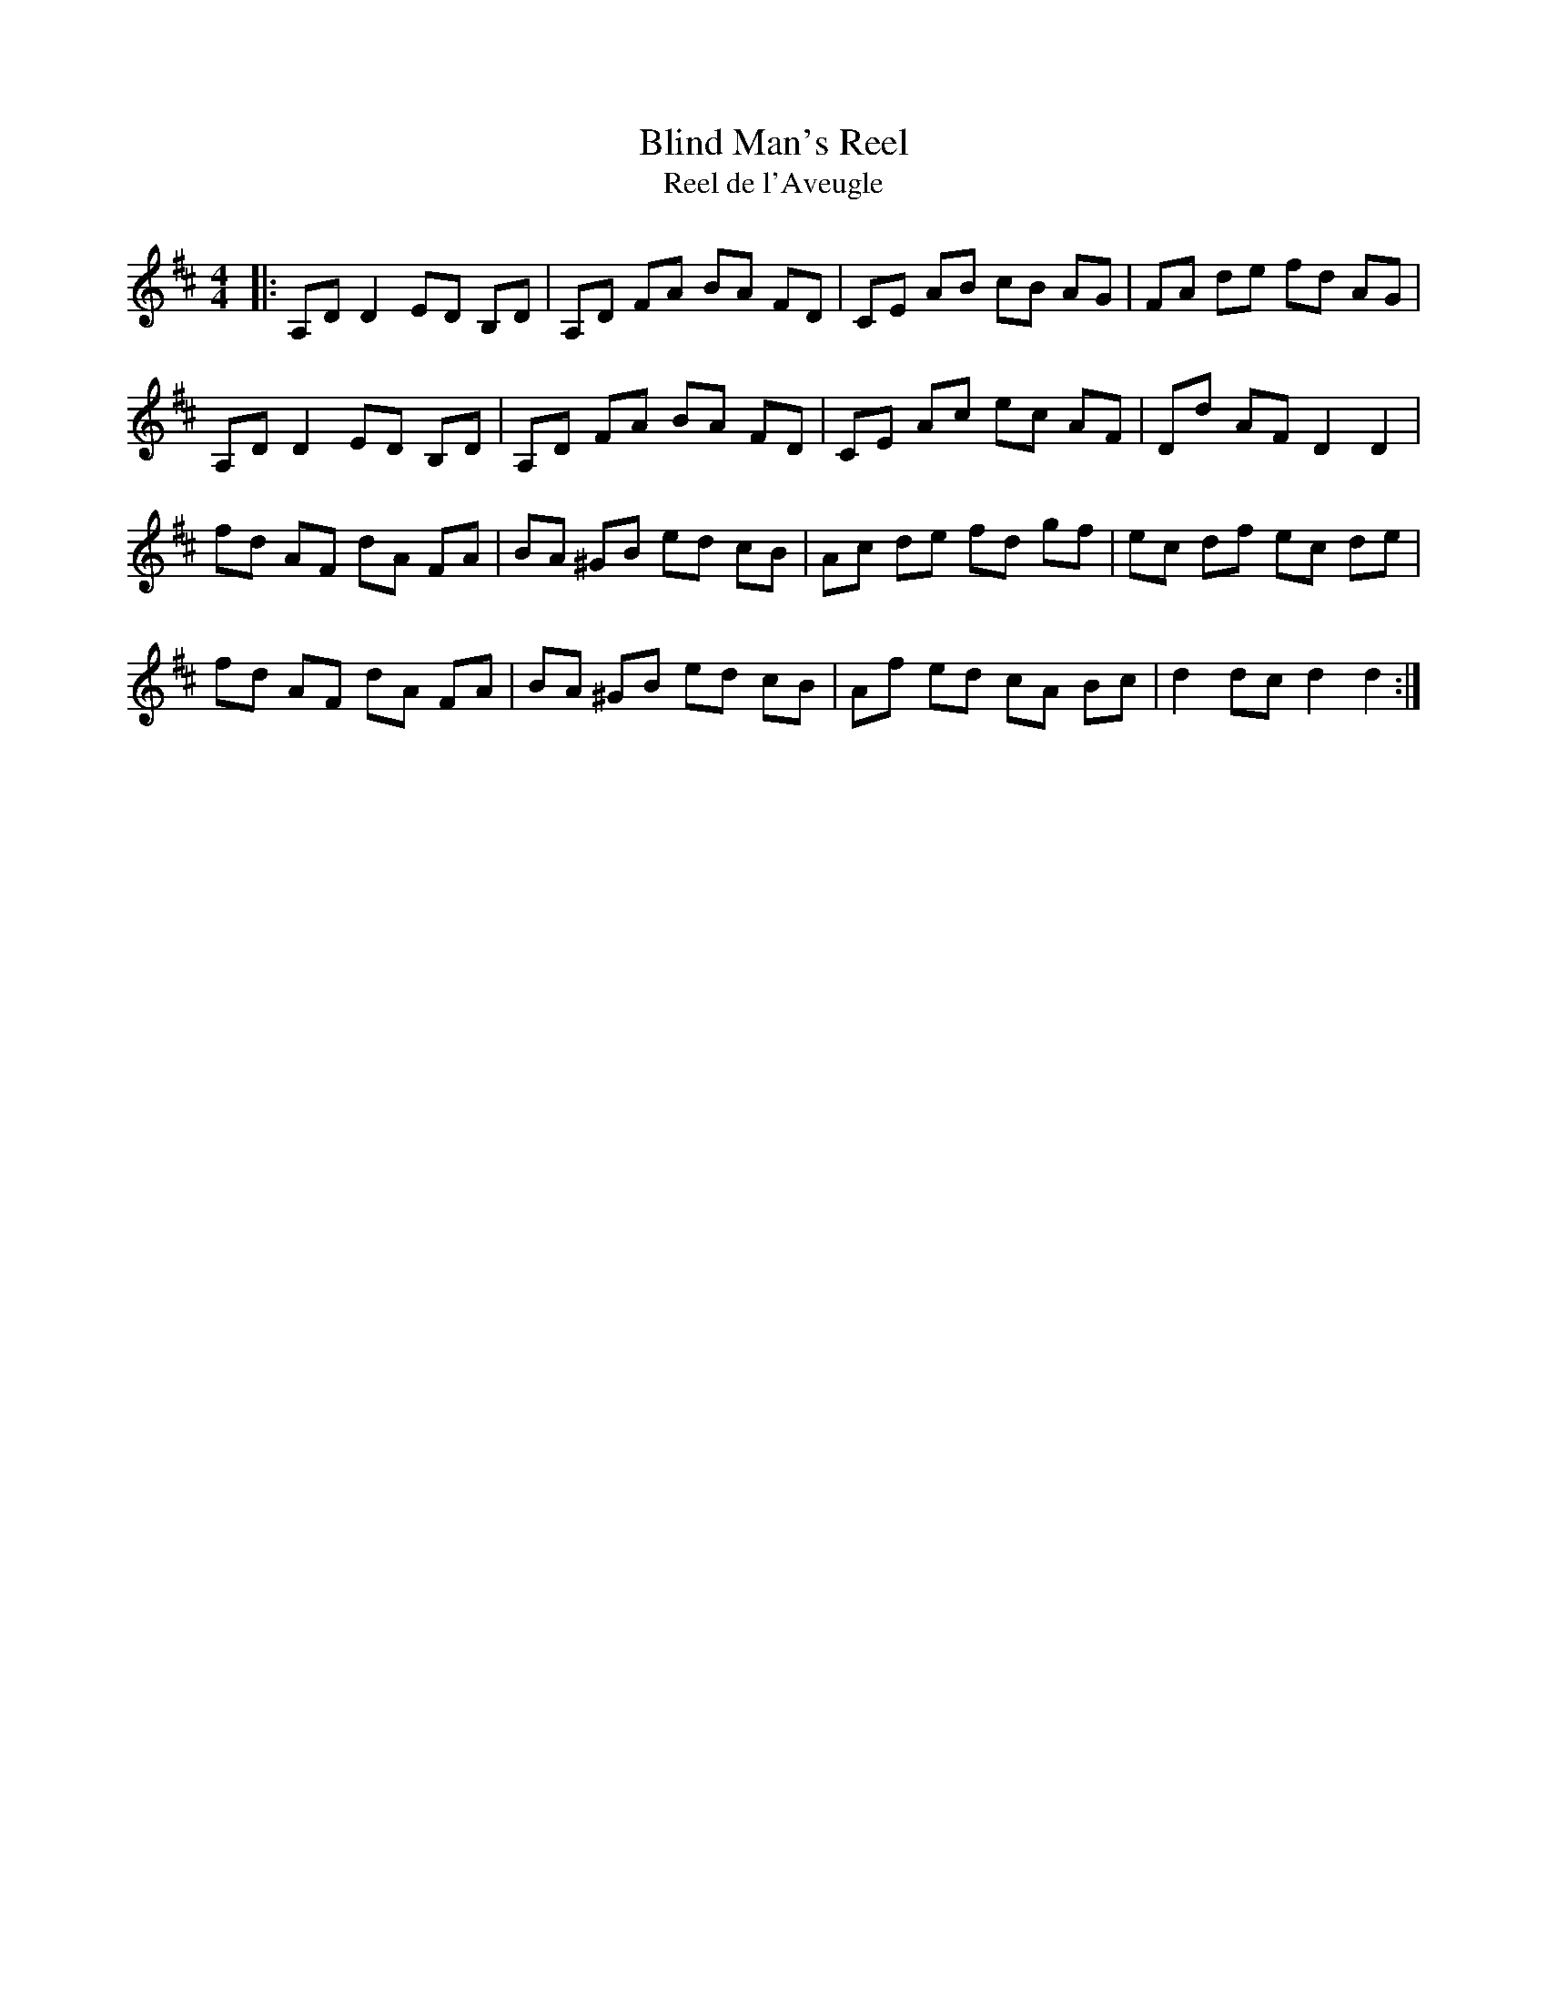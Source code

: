 X:1
T: Blind Man's Reel
T: Reel de l'Aveugle
R:Reel
I:speed 232
K:D
M:4/4
L:1/8
|:A,DD2 ED B,D|A,D FA BA FD|CE AB cB AG|FA de fd AG|
A,DD2 ED B,D|A,D FA BA FD|CE Ac ec AF|Dd AF D2D2|
fd AF dA FA|BA ^GB ed cB|Ac de fd gf|ec df ec de|
fd AF dA FA|BA ^GB ed cB|Af ed cA Bc|d2dc d2d2:|

